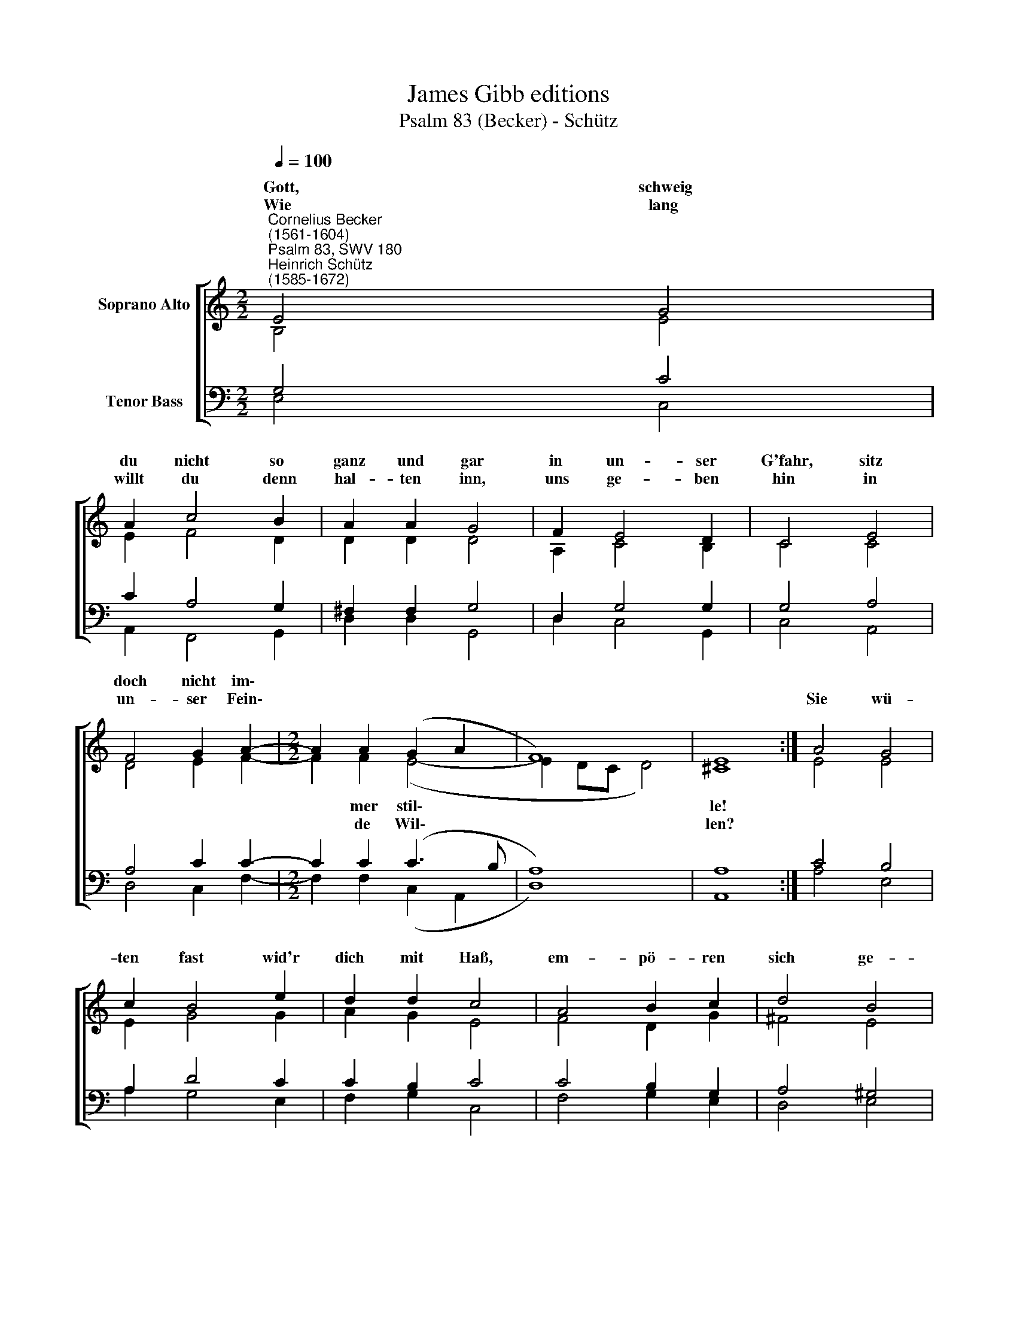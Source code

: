 X:1
T:James Gibb editions
T:Psalm 83 (Becker) - Schütz
%%score [ ( 1 2 ) ( 3 4 ) ]
L:1/8
Q:1/4=100
M:2/2
K:C
V:1 treble nm="Soprano Alto"
V:2 treble 
V:3 bass nm="Tenor Bass"
V:4 bass 
V:1
"^Cornelius Becker\n(1561-1604)""^Psalm 83, SWV 180""^Heinrich Schütz\n(1585-1672)" E4 G4 | %1
w: ~Gott, schweig|
w: Wie lang|
 A2 c4 B2 | A2 A2 G4 | F2 E4 D2 | C4 E4 | F4 G2 A2- |[M:2/2] A2 A2 (G2 A2 | F8) | E8 :| A4 G4 | %10
w: du nicht so|ganz und gar|in un- ser|G'fahr, sitz|doch nicht im\-|||||
w: willt du denn|hal- ten inn,|uns ge- ben|hin in|un- ser Fein\-||||Sie wü-|
 c2 B4 e2 | d2 d2 c4 | A4 B2 c2 | d4 B4 | c2 d2 e4 | E4 F4 | G2 A4 F2 | (G2 A2 F4) | E8- | E8 |] %20
w: ||||||* * uns|zie\- * *|len.||
w: ten fast wid'r|dich mit Haß,|em- pö- ren|sich ge-|||||||
V:2
 B,4 E4 | E2 F4 D2 | D2 D2 D4 | A,2 C4 B,2 | C4 C4 | D4 E2 F2- |[M:2/2] F2 F2 (E4- | E2 DC D4) | %8
w: ||||||* mer stil\-||
w: ||||||* de Wil\-||
 ^C8 :| E4 E4 | E2 G4 G2 | A2 G2 E4 | F4 D2 G2 | ^F4 E4 | E2 D2 B,4 | C4 D4 | E2 F4 C2 | (E6 D2 | %18
w: le!||||||wal- tig- lich,|mit List|sie auf uns|zie\- *|
w: len?||||||||||
 C2 B,2 C4) | B,8 |] %20
w: |len.|
w: ||
V:3
 G,4 C4 | C2 A,4 G,2 | ^F,2 F,2 G,4 | D,2 G,4 G,2 | G,4 A,4 | A,4 C2 C2- |[M:2/2] C2 C2 (C3 B, | %7
 A,8) | A,8 :| C4 B,4 | A,2 D4 C2 | C2 B,2 C4 | C4 B,2 G,2 | A,4 ^G,4 | %14
"^2. Ihr Anschlag listig und geschwind\ngerichtet sind \nwider dein Volk und G'meine, \nzu würgen sie steht ihr Begehr \nsie schrein: Wohl her, \nlaßt sie ausrotten reine, \nsie solln nicht sein \nein Volk und G´mein, \nvon dieser Erd'n \nvertilgt muß werd'n \nihr Nam, wir sind alleine.\n" A,2 A,2 ^G,4 | %15
 A,4 A,4 | %16
"^6. Durch einen Wirbel sie zerstäub\nund schnell vertreib, \nwie Stoppeln von dem Winde, \ngleichwie Feu'r einen Wald verbrennt, \nwenn so behend \nein Flamm die Berg anzündet, \ndurchs Wetter schwer\nver folg sie sehr, \nschreck sie im Grimm \nmit Unges tüm \nvon wegen ihrer Sünden." C2 C4 A,2 | %17
 (C3 B,A,G, A,2- | A,2 E,2 A,4) | ^G,8 |] %20
V:4
 E,4 C,4 | A,,2 F,,4 G,,2 | D,2 D,2 G,,4 | D,2 C,4 G,,2 | C,4 A,,4 | D,4 C,2 F,2- | %6
[M:2/2] F,2 F,2 (C,2 A,,2 | D,8) | A,,8 :| A,4 E,4 | A,2 G,4 E,2 | F,2 G,2 C,4 | F,4 G,2 E,2 | %13
 D,4 E,4 | A,2 F,2 E,4 | A,,4 D,4 | C,2 F,4 F,2 | (C,2 A,,2 D,4 | A,,8) | E,8 |] %20

